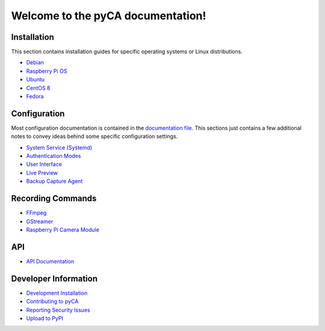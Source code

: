 Welcome to the pyCA documentation!
==================================

Installation
------------

This section contains installation guides for specific operating systems or Linux distributions.

- `Debian <install/debian-based.rst>`_
- `Raspberry Pi OS <install/debian-based.rst>`_
- `Ubuntu <install/debian-based.rst>`_
- `CentOS 8 <install/rhel-family.rst>`_
- `Fedora <install/rhel-family.rst>`_


Configuration
-------------

Most configuration documentation is contained in the `documentation file <../etc/pyca.conf>`_.
This sections just contains a few additional notes to convey ideas behind some specific configuration settings.

- `System Service (Systemd) <systemd.rst>`_
- `Authentication Modes <authentication.rst>`_
- `User Interface <user-interface.rst>`_
- `Live Preview <live-preview.rst>`_
- `Backup Capture Agent <backup-mode.rst>`_


Recording Commands
------------------

- `FFmpeg <recording/ffmpeg.rst>`_
- `GStreamer <recording/gstreamer.rst>`_
- `Raspberry Pi Camera Module <recording/raspivid.rst>`_

API
---

- `API Documentation <apidocs.rst>`_

Developer Information
---------------------

- `Development Installation <install/devel-linux.rst>`_
- `Contributing to pyCA <../CONTRIBUTING.rst>`_
- `Reporting Security Issues <../SECURITY.rst>`_
- `Upload to PyPI <pypi.rst>`_
